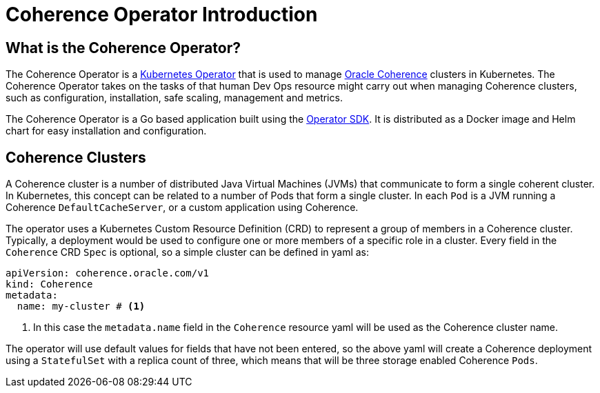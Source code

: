 ///////////////////////////////////////////////////////////////////////////////

    Copyright (c) 2020, Oracle and/or its affiliates. All rights reserved.
    Licensed under the Universal Permissive License v 1.0 as shown at
    http://oss.oracle.com/licenses/upl.

///////////////////////////////////////////////////////////////////////////////

= Coherence Operator Introduction

== What is the Coherence Operator?
The Coherence Operator is a https://kubernetes.io/docs/concepts/extend-kubernetes/operator/[Kubernetes Operator] that
is used to manage https://coherence.java.net[Oracle Coherence] clusters in Kubernetes.
The Coherence Operator takes on the tasks of that human Dev Ops resource might carry out when managing Coherence clusters,
such as configuration, installation, safe scaling, management and metrics.

The Coherence Operator is a Go based application built using the https://github.com/operator-framework/operator-sdk[Operator SDK].
It is distributed as a Docker image and Helm chart for easy installation and configuration.


== Coherence Clusters
A Coherence cluster is a number of distributed Java Virtual Machines (JVMs) that communicate to form a single coherent cluster.
In Kubernetes, this concept can be related to a number of Pods that form a single cluster. 
In each `Pod` is a JVM running a Coherence `DefaultCacheServer`, or a custom application using Coherence.

The operator uses a Kubernetes Custom Resource Definition (CRD) to represent a group of members in a Coherence cluster.
Typically, a deployment would be used to configure one or more members of a specific role in a cluster.
Every field in the `Coherence` CRD `Spec` is optional, so a simple cluster can be defined in  yaml as:

[source,yaml]
----
apiVersion: coherence.oracle.com/v1
kind: Coherence
metadata:
  name: my-cluster # <1>
----

<1> In this case the `metadata.name` field in the `Coherence` resource yaml will be used as the Coherence cluster name.

The operator will use default values for fields that have not been entered, so the above yaml will create
a Coherence deployment using a `StatefulSet` with a replica count of three, which means that will be three storage
enabled Coherence `Pods`.
